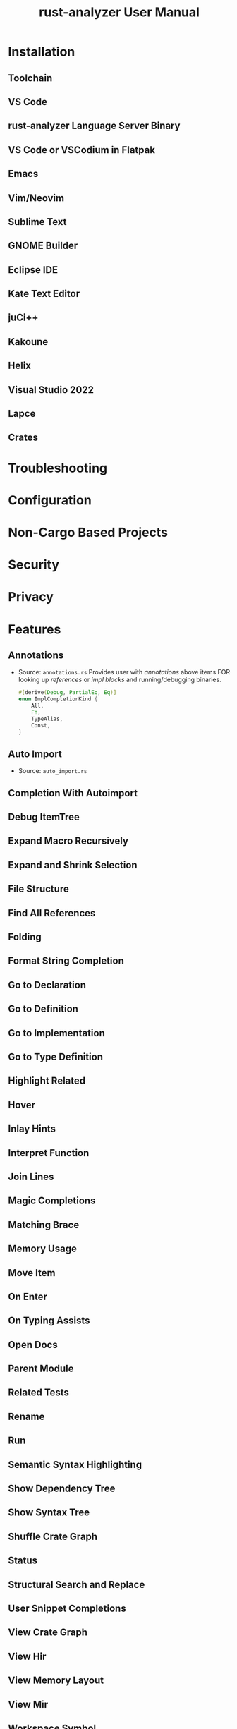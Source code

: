 #+TITLE: rust-analyzer User Manual
#+STARTUP: indent
#+STARTUP: overview
#+STARTUP: entitiespretty

* Installation
** Toolchain
** VS Code
** rust-analyzer Language Server Binary
** VS Code or VSCodium in Flatpak
** Emacs
** Vim/Neovim
** Sublime Text
** GNOME Builder
** Eclipse IDE
** Kate Text Editor
** juCi++
** Kakoune
** Helix
** Visual Studio 2022
** Lapce
** Crates

* Troubleshooting
* Configuration
* Non-Cargo Based Projects
* Security
* Privacy
* Features
** Annotations
- Source: =annotations.rs=
  Provides user with /annotations/ above items
  FOR looking up /references/ or /impl blocks/ and running/debugging binaries.

  #+begin_src rust
    #[derive(Debug, PartialEq, Eq)]
    enum ImplCompletionKind {
        All,
        Fn,
        TypeAlias,
        Const,
    }
  #+end_src

** Auto Import
- Source: =auto_import.rs=

** Completion With Autoimport
** Debug ItemTree
** Expand Macro Recursively
** Expand and Shrink Selection
** File Structure
** Find All References
** Folding
** Format String Completion
** Go to Declaration
** Go to Definition
** Go to Implementation
** Go to Type Definition
** Highlight Related
** Hover
** Inlay Hints
** Interpret Function
** Join Lines
** Magic Completions
** Matching Brace
** Memory Usage
** Move Item
** On Enter
** On Typing Assists
** Open Docs
** Parent Module
** Related Tests
** Rename
** Run
** Semantic Syntax Highlighting
** Show Dependency Tree
** Show Syntax Tree
** Shuffle Crate Graph
** Status
** Structural Search and Replace
** User Snippet Completions
** View Crate Graph
** View Hir
** View Memory Layout
** View Mir
** Workspace Symbol

* Assists (Code Actions)
* Diagnostics
** Clippy
** break-outside-of-loop
** expected-function
** inactive-code
** incoherent-impl
** incorrect-ident-case
** invalid-derive-target
** macro-error
** macro-error
** malformed-derive
** mismatched-arg-count
** missing-fields
** missing-match-arm
** missing-unsafe
** moved-out-of-ref
** need-mut
** no-such-field
** private-assoc-item
** private-field
** replace-filter-map-next-with-find-map
** type-mismatch
** typed-hole
** undeclared-label
** unimplemented-builtin-macro
** unlinked-file
** unnecessary-braces
** unreachable-label
** unresolved-extern-crate
** unresolved-field
** unresolved-import
** unresolved-macro-call
** unresolved-method
** unresolved-module
** unresolved-proc-macro
** unused-mut

* Editor Features
** VS Code

